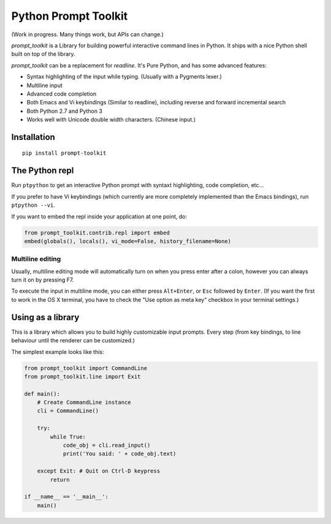 Python Prompt Toolkit
=====================

(Work in progress. Many things work, but APIs can change.)


`prompt_toolkit` is a Library for building powerful interactive command lines
in Python. It ships with a nice Python shell built on top of the library.

`prompt_toolkit` can be a replacement for `readline`. It's Pure Python, and has
some advanced features:

- Syntax highlighting of the input while typing. (Usually with a Pygments lexer.)
- Multiline input
- Advanced code completion
- Both Emacs and Vi keybindings (Similar to readline), including
  reverse and forward incremental search
- Both Python 2.7 and Python 3
- Works well with Unicode double width characters. (Chinese input.)


Installation
------------

::

    pip install prompt-toolkit


The Python repl
---------------

Run ``ptpython`` to get an interactive Python prompt with syntaxt highlighting,
code completion, etc...

.. image :: docs/images/ptpython-screenshot.png

If you prefer to have Vi keybindings (which currently are more completely
implemented than the Emacs bindings), run ``ptpython --vi``.

If you want to embed the repl inside your application at one point, do:

.. code:: python

    from prompt_toolkit.contrib.repl import embed
    embed(globals(), locals(), vi_mode=False, history_filename=None)


Multiline editing
*****************

Usually, multiline editing mode will automatically turn on when you press enter
after a colon, however you can always turn it on by pressing F7.

To execute the input in multiline mode, you can either press ``Alt+Enter``, or
``Esc`` followed by ``Enter``. (If you want the first to work in the OS X
terminal, you have to check the "Use option as meta key" checkbox in your
terminal settings.)


Using as a library
------------------

This is a library which allows you to build highly customizable input prompts.
Every step (from key bindings, to line behaviour until the renderer can be
customized.)

The simplest example looks like this:

.. code:: python

    from prompt_toolkit import CommandLine
    from prompt_toolkit.line import Exit

    def main():
        # Create CommandLine instance
        cli = CommandLine()

        try:
            while True:
                code_obj = cli.read_input()
                print('You said: ' + code_obj.text)

        except Exit: # Quit on Ctrl-D keypress
            return

    if __name__ == '__main__':
        main()
